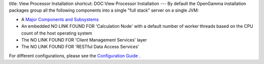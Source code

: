 title: View Processor Installation
shortcut: DOC:View Processor Installation
---
By default the OpenGamma installation packages group all the following components into a single "full stack" server on a single JVM:

*  A  `Major Components and Subsystems </confluence/DOC/OpenGamma-Platform-Documentation/Platform-Overview/Major-Components-and-Subsystems/index.rst>`_ 


*  An embedded NO LINK FOUND FOR 'Calculation Node' with a default number of worker threads based on the CPU count of the host operating system


*  The NO LINK FOUND FOR 'Client Management Services' layer


*  The NO LINK FOUND FOR 'RESTful Data Access Services'


For different configurations, please see the `Configuration Guide </confluence/DOC/OpenGamma-Platform-Documentation/Getting-Started/Configuration-Guide/index.rst>`_ .
